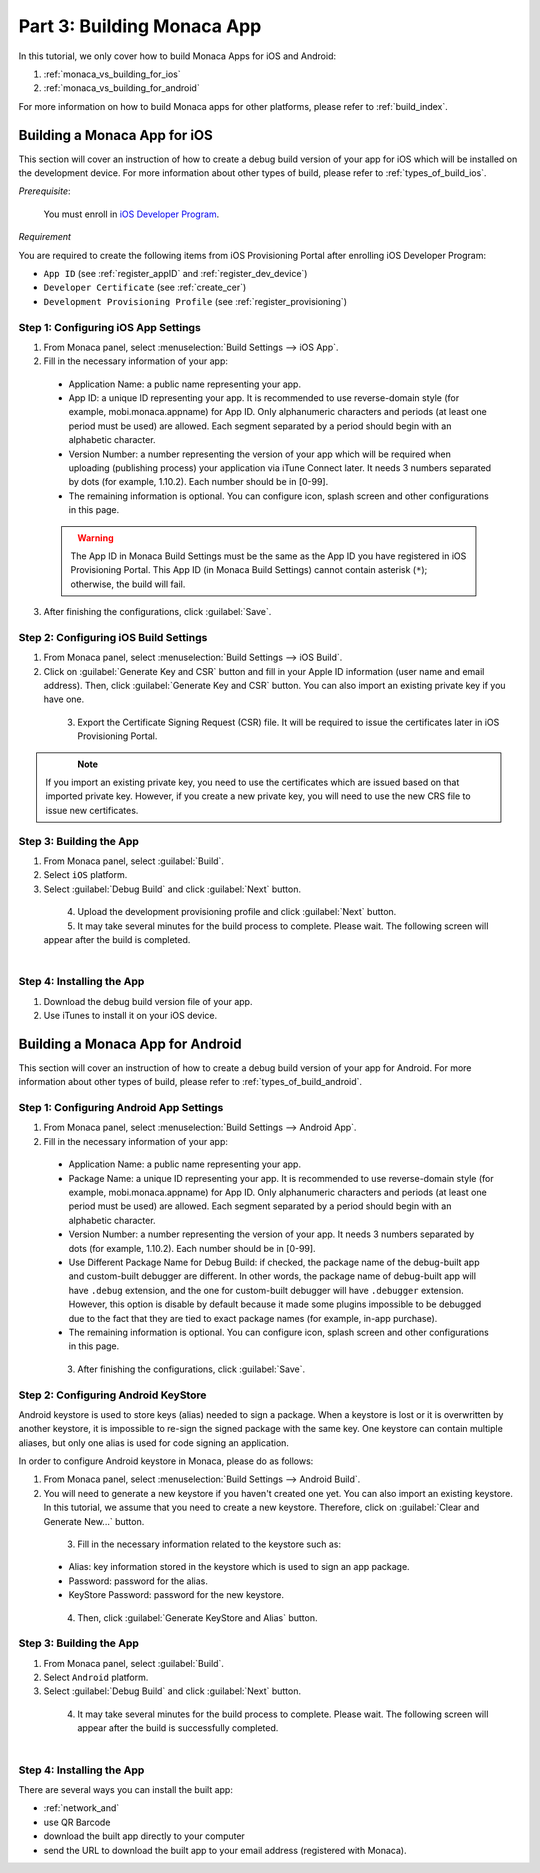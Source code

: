 .. _monaca_vs_building_app:==================================Part 3: Building Monaca App==================================.. rst-class:: right-menuIn this tutorial, we only cover how to build Monaca Apps for iOS and Android:1. :ref:`monaca_vs_building_for_ios`2. :ref:`monaca_vs_building_for_android`For more information on how to build Monaca apps for other platforms, please refer to :ref:`build_index`... _monaca_vs_building_for_ios:Building a Monaca App for iOS==================================This section will cover an instruction of how to create a debug build version of your app for iOS which will be installed on the development device. For more information about other types of build, please refer to :ref:`types_of_build_ios`.*Prerequisite*:  You must enroll in `iOS Developer Program <https://developer.apple.com/programs/ios/>`_. *Requirement*You are required to create the following items from iOS Provisioning Portal after enrolling iOS Developer Program:- ``App ID`` (see :ref:`register_appID` and :ref:`register_dev_device`)- ``Developer Certificate`` (see :ref:`create_cer`)- ``Development Provisioning Profile`` (see :ref:`register_provisioning`)Step 1: Configuring iOS App Settings^^^^^^^^^^^^^^^^^^^^^^^^^^^^^^^^^^^^^^^^^^^^1. From Monaca panel, select :menuselection:`Build Settings --> iOS App`.2. Fill in the necessary information of your app:  - Application Name: a public name representing your app.  - App ID: a unique ID representing your app. It is recommended to use reverse-domain style (for example, mobi.monaca.appname) for App ID. Only alphanumeric characters and periods (at least one period must be used) are allowed. Each segment separated by a period should begin with an alphabetic character.  - Version Number: a number representing the version of your app which will be required when uploading (publishing process) your application via iTune Connect later. It needs 3 numbers separated by dots (for example, 1.10.2). Each number should be in [0-99].  - The remaining information is optional. You can configure icon, splash screen and other configurations in this page.  .. figure:: images/building_app/ios_1.png    :width: 600px    :align: left  .. rst-class:: clear  .. warning:: The App ID in Monaca Build Settings must be the same as the App ID you have registered in iOS Provisioning Portal. This App ID (in Monaca Build Settings) cannot contain asterisk (``*``); otherwise, the build will fail.3. After finishing the configurations, click :guilabel:`Save`.   Step 2: Configuring iOS Build Settings^^^^^^^^^^^^^^^^^^^^^^^^^^^^^^^^^^^^^^^^^^^^1. From Monaca panel, select :menuselection:`Build Settings --> iOS Build`.2. Click on :guilabel:`Generate Key and CSR` button and fill in your Apple ID information (user name and email address). Then, click :guilabel:`Generate Key and CSR` button. You can also import an existing private key if you have one.  .. figure:: images/building_app/ios_2.png    :width: 400px    :align: left  .. rst-class:: clear3. Export the Certificate Signing Request (CSR) file. It will be required to issue the certificates later in iOS Provisioning Portal.  .. figure:: images/building_app/ios_4.png    :width: 500px    :align: left  .. rst-class:: clear.. note:: If you import an existing private key, you need to use the certificates which are issued based on that imported private key. However, if you create a new private key, you will need to use the new CRS file to issue new certificates. Step 3: Building the App^^^^^^^^^^^^^^^^^^^^^^^^^^^^^^^^^^^1. From Monaca panel, select :guilabel:`Build`.2. Select ``iOS`` platform.3. Select :guilabel:`Debug Build` and click :guilabel:`Next` button.  .. figure:: images/building_app/ios_5.png    :width: 500px    :align: left  .. rst-class:: clear4. Upload the development provisioning profile and click :guilabel:`Next` button.5. It may take several minutes for the build process to complete. Please wait. The following screen will appear after the build is completed.  .. figure:: images/building_app/ios_6.png    :width: 500px    :align: left  .. rst-class:: clearStep 4: Installing the App^^^^^^^^^^^^^^^^^^^^^^^^^^^^^^^^^^^1. Download the debug build version file of your app.2. Use iTunes to install it on your iOS device... _monaca_vs_building_for_android:Building a Monaca App for Android=======================================This section will cover an instruction of how to create a debug build version of your app for Android. For more information about other types of build, please refer to :ref:`types_of_build_android`.Step 1: Configuring Android App Settings^^^^^^^^^^^^^^^^^^^^^^^^^^^^^^^^^^^^^^^^^^^^1. From Monaca panel, select :menuselection:`Build Settings --> Android App`.2. Fill in the necessary information of your app:  - Application Name: a public name representing your app.  - Package Name: a unique ID representing your app. It is recommended to use reverse-domain style (for example, mobi.monaca.appname) for App ID. Only alphanumeric characters and periods (at least one period must be used) are allowed. Each segment separated by a period should begin with an alphabetic character.  - Version Number: a number representing the version of your app. It needs 3 numbers separated by dots (for example, 1.10.2). Each number should be in [0-99].  - Use Different Package Name for Debug Build: if checked, the package name of the debug-built app and custom-built debugger are different. In other words, the package name of debug-built app will have ``.debug`` extension, and the one for custom-built debugger will have ``.debugger`` extension. However, this option is disable by default because it made some plugins impossible to be debugged due to the fact that they are tied to exact package names (for example, in-app purchase).  - The remaining information is optional. You can configure icon, splash screen and other configurations in this page.  .. figure:: images/building_app/android_1.png    :width: 600px    :align: left  .. rst-class:: clear3. After finishing the configurations, click :guilabel:`Save`.Step 2: Configuring Android KeyStore ^^^^^^^^^^^^^^^^^^^^^^^^^^^^^^^^^^^^^^^^^^^^^^^^^^^^Android keystore is used to store keys (alias) needed to sign a package. When a keystore is lost or it is overwritten by another keystore, it is impossible to re-sign the signed package with the same key. One keystore can contain multiple aliases, but only one alias is used for code signing an application.In order to configure Android keystore in Monaca, please do as follows:1. From Monaca panel, select :menuselection:`Build Settings --> Android Build`.2. You will need to generate a new keystore if you haven't created one yet. You can also import an existing keystore. In this tutorial, we assume that you need to create a new keystore. Therefore, click on :guilabel:`Clear and Generate New...` button.  .. figure:: images/building_app/android_2.png    :width: 600px    :align: left  .. rst-class:: clear  3. Fill in the necessary information related to the keystore such as:  - Alias: key information stored in the keystore which is used to sign an app package.  - Password: password for the alias.  - KeyStore Password: password for the new keystore.  .. figure:: images/building_app/android_3.png    :width: 400px    :align: left  .. rst-class:: clear     4. Then, click :guilabel:`Generate KeyStore and Alias` button.Step 3: Building the App^^^^^^^^^^^^^^^^^^^^^^^^^^^^^^^^^^^1. From Monaca panel, select :guilabel:`Build`.2. Select ``Android`` platform.3. Select :guilabel:`Debug Build` and click :guilabel:`Next` button.  .. figure:: images/building_app/android_4.png    :width: 500px    :align: left  .. rst-class:: clear     4. It may take several minutes for the build process to complete. Please wait. The following screen will appear after the build is successfully completed.   .. figure:: images/building_app/android_5.png    :width: 500px    :align: left  .. rst-class:: clear     Step 4: Installing the App^^^^^^^^^^^^^^^^^^^^^^^^^^^^^^^^^^^There are several ways you can install the built app:- :ref:`network_and`- use QR Barcode- download the built app directly to your computer- send the URL to download the built app  to your email address (registered with Monaca)... seealso::  *See Also*:  - :ref:`monaca_vs_starting_project`  - :ref:`monaca_vs_testing_debugging`  - :ref:`monaca_vs_publishing_app`
